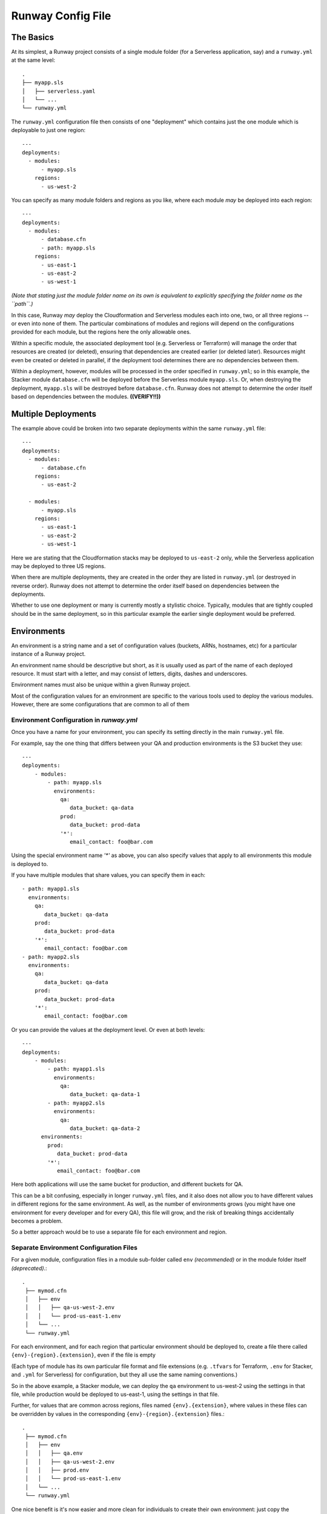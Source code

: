 .. _runway-config-options:

Runway Config File
==================

The Basics
^^^^^^^^^^

At its simplest, a Runway project consists of a single module folder (for a Serverless application, say) and
a ``runway.yml`` at the same level::

    .
    ├── myapp.sls
    │   ├── serverless.yaml
    │   └── ...
    └── runway.yml


The ``runway.yml`` configuration file then consists of one "deployment" which contains just the one module which is deployable to just one region::

    ---
    deployments:
      - modules:
          - myapp.sls
        regions:
          - us-west-2

You can specify as many module folders and regions as you like, where each module *may* be deployed into each region::

    ---
    deployments:
      - modules:
          - database.cfn
          - path: myapp.sls
        regions:
          - us-east-1
          - us-east-2
          - us-west-1

*(Note that stating just the module folder name on its own is equivalent to explicitly specifying the folder name as the ``path``.)*

In this case, Runway *may* deploy the Cloudformation and Serverless modules each into one, two, or all three regions --
or even into none of them.  The particular combinations of modules and regions will depend on the configurations provided for
each module, but the regions here the only allowable ones.


Within a specific module, the associated deployment tool (e.g. Serverless or Terraform) will manage the order
that resources are created (or deleted), ensuring that dependencies are created earlier (or deleted later).
Resources might even be created or deleted in parallel, if the deployment tool determines there are no dependencies
between them.

Within a deployment, however, modules will be processed in the order specified in ``runway.yml``; so in this example,
the Stacker module ``database.cfn`` will be deployed before the Serverless module ``myapp.sls``.  Or, when
destroying the deployment, ``myapp.sls`` will be destroyed before ``database.cfn``.  Runway does not
attempt to determine the order itself based on dependencies between the modules.  **((VERIFY!!))**


Multiple Deployments
^^^^^^^^^^^^^^^^^^^^

The example above could be broken into two separate deployments within the same ``runway.yml`` file::

    ---
    deployments:
      - modules:
          - database.cfn
        regions:
          - us-east-2

      - modules:
          - myapp.sls
        regions:
          - us-east-1
          - us-east-2
          - us-west-1

Here we are stating that the Cloudformation stacks may be deployed to ``us-east-2`` only, while the Serverless
application may be deployed to three US regions.

When there are multiple deployments, they are created in the order they are listed in ``runway.yml``
(or destroyed in reverse order).  Runway does not attempt to determine the order itself based on
dependencies between the deployments.

Whether to use one deployment or many is currently mostly a stylistic choice.
Typically, modules that are tightly coupled should be in the same deployment, so in this particular
example the earlier single deployment would be preferred.


Environments
^^^^^^^^^^^^
An environment is a string name and a set of configuration values (buckets, ARNs, hostnames, etc)
for a particular instance of a Runway project.

An environment name should be descriptive but short, as it is usually used as part of the name of
each deployed resource.  It must start with a letter, and may consist of letters, digits, dashes and
underscores.

Environment names must also be unique within a given Runway project.

Most of the configuration values for an environment are specific to the various tools used to
deploy the various modules.  However, there are some configurations that are common to all of them


Environment Configuration in `runway.yml`
-----------------------------------------

Once you have a name for your environment, you can specify its setting directly in the main ``runway.yml``
file.

For example, say the one thing that differs between your QA and production environments is the S3 bucket they use::

    ---
    deployments:
        - modules:
            - path: myapp.sls
              environments:
                qa:
                   data_bucket: qa-data
                prod:
                   data_bucket: prod-data
                '*':
                   email_contact: foo@bar.com

Using the special environment name `'*'` as above, you can also specify values that apply to all
environments this module is deployed to.

If you have multiple modules that share values, you can specify them in each::

            - path: myapp1.sls
              environments:
                qa:
                   data_bucket: qa-data
                prod:
                   data_bucket: prod-data
                '*':
                   email_contact: foo@bar.com
            - path: myapp2.sls
              environments:
                qa:
                   data_bucket: qa-data
                prod:
                   data_bucket: prod-data
                '*':
                   email_contact: foo@bar.com

Or you can provide the values at the deployment level.  Or even at both levels::

    ---
    deployments:
        - modules:
            - path: myapp1.sls
              environments:
                qa:
                   data_bucket: qa-data-1
            - path: myapp2.sls
              environments:
                qa:
                   data_bucket: qa-data-2
          environments:
            prod:
               data_bucket: prod-data
            '*':
               email_contact: foo@bar.com

Here both applications will use the same bucket for production, and different buckets for QA.

This can be a bit confusing, especially in longer ``runway.yml`` files, and it also does not allow
you to have different values in different regions for the same environment.  As well, as the number
of environments grows (you might have one environment for every developer and for every QA), this
file will grow, and the risk of breaking things accidentally becomes a problem.

So a better approach would be to use a separate file for each environment and region.



Separate Environment Configuration Files
----------------------------------------

For a given module, configuration files in a module sub-folder called ``env`` *(recommended)* or in the module
folder itself *(deprecated)*.::

   .
    ├── mymod.cfn
    │   ├── env
    │   │   ├── qa-us-west-2.env
    │   │   └── prod-us-east-1.env
    │   └── ...
    └── runway.yml

For each environment, and for each region that particular environment should be deployed to, create a
file there called ``{env}-{region}.{extension}``, even if the file is empty

(Each type of module has its own particular file format and file extensions (e.g. ``.tfvars`` for Terraform, ``.env`` for
Stacker, and ``.yml`` for Serverless) for configuration, but they all use the same naming conventions.)

So in the above example, a Stacker module, we can deploy the ``qa`` environment to us-west-2 using the settings in that
file, while production would be deployed to us-east-1, using the settings in that file.

Further, for values that are common across regions, files named ``{env}.{extension}``, where values in these files
can be overridden by values in the corresponding ``{env}-{region}.{extension}`` files.::

   .
    ├── mymod.cfn
    │   ├── env
    │   │   ├── qa.env
    │   │   ├── qa-us-west-2.env
    │   │   ├── prod.env
    │   │   └── prod-us-east-1.env
    │   └── ...
    └── runway.yml

One nice benefit is it's now easier and more clean for individuals to create their own environment:  just copy the appropriate file::
    env
    ├── dev-alice-us-west-2.tfvars
    ├── dev-bob-us-west-2.tfvars
    ├── dev-fred-us-west-1.tfvars
    ├── qa-susan-us-west-2.tfvars
    └── ...


Environment Variables
---------------------
In a handful of situations the only way to pass a setting to the deployment tools is via
operating system environment variables.

Each module will receive a copy of the OS environment variables active when Runway is executed.

Additional environment variables may be specified in the ``runway.yml`` file by adding an ``env_var`` node to a given
deployment node. Thus they are specific to each deployment, and not shared between them.

Under ``env_vars`` create a node using the name of the environment, or using ``'*'`` (with the quotes) if the values should
applicable to all environments::

    ---
    deployments:
        - modules:
            ...
        - regions:
            ...
        - env_vars:
            dev:
                AWS_PROFILE: foo
                LOG_LEVEL: info
            prod:
                AWS_PROFILE: bar
            '*':
                LOG_LEVEL: warn

This should be used sparingly.


Multiple Accounts
^^^^^^^^^^^^^^^^^

Restricting Deployments
-----------------------

You may optionally choose to restrict which account a given environment may be deployed to by adding
either an ``account-alias`` or ``account-id`` node to a deployment::

    ---
    deployments:
        - modules:
            ...
        - regions:
            ...
        - account-alias:
            qa: myaccount
        - account-id:
            prod: 123456789

In this example, Runway will attempt to deploy the environment ``qa`` only to the AWS account that
has the `alias <https://docs.aws.amazon.com/IAM/latest/UserGuide/console_account-alias.html>`_ ``myaccount``,
while Runway will deploy ``prod`` only to account ``123456789``.

Runway will not restrict any other environments.


Deploying Across Accounts
-------------------------

If your IAM permissions dictate that a particular deployment can be done only by assuming an IAM Role,
this can be configured by adding ``account-role`` to a deployment, specifying a role for
any environment that requires it::

    ---
    deployments:
        - modules:
            ...
        - regions:
            ...
        - account-role:
            qa: arn:aws:iam::123456789:role/role-name1
            prod:
                arn: arn:aws:iam::987654321:role/role-name2
                duration: 300
            post_deploy_env_revert: true
            duration: 600

With this configuration, Runway will attempt to assume ``role-name1`` when deploying the ``qa`` environment, and ask
to assume it for at most 10 minutes (600 seconds).  For ``prod`` it will attempt to assume ``role-name2`` for only
five minutes.

In both cases, immediately upon finishing the deployment Runway will explicitly un-assume the role and return to the existing AWS profile.
If ``post_deploy_env_revert`` is false, or not specified, Runway will not unassume the role explicitly

Note the two ways to specify an environment's role and duration.



Larger Example
^^^^^^^^^^^^^^

runway.yml sample::

    ---
    # Order that modules will be deployed. A module will be skipped if a
    # corresponding env/config file is not present in its folder.
    # (e.g., for cfn modules, if a dev-us-west-2.env file is not in the 'app.cfn'
    # folder when running a dev deployment of 'app' to us-west-2 then it will be
    # skipped.)
    deployments:
      - modules:
          - myapp.cfn
        regions:
          - us-west-2
      - modules:
          - myapp.tf
        regions:
          - us-east-1
        assume-role:  # optional
          # When running multiple deployments, post_deploy_env_revert can be used
          # to revert the AWS credentials in the environment to their previous
          # values
          # post_deploy_env_revert: true
          dev: arn:aws:iam::account-id1:role/role-name
          prod: arn:aws:iam::account-id2:role/role-name
          # A single ARN can be specified instead, to apply to all environments
          # arn: arn:aws:iam::account-id:role/role-name
          # Role duration can be set at the top level, or in a specific environment
          # duration: 7200
          # dev:
          #   arn: arn:aws:iam::account-id1:role/role-name
          #   duration: 7200
        account-alias:  # optional
          # A mapping of environment -> alias mappings can be provided to have
          # Runway verify the current assumed role / credentials match the
          # necessary account
          dev: my_dev_account
          prod: my_dev_account
        account-id:  # optional
          # A mapping of environment -> id mappings can be provided to have Runway
          # verify the current assumed role / credentials match the necessary
          # account
          dev: 123456789012
          prod: 345678901234
        env_vars:  # optional environment variable overrides
          dev:
            AWS_PROFILE: foo
            APP_PATH:  # When specified as list, will be treated as components of a path on disk
              - myapp.tf
              - foo
          prod:
            AWS_PROFILE: bar
            APP_PATH:
              - myapp.tf
              - foo
          "*":  # Applied to all environments
            ANOTHER_VAR: foo
        skip-npm-ci: false  # optional, and should rarely be used. Omits npm ci
                            # execution during Serverless deployments
                            # (i.e. for use with pre-packaged node_modules)
    
    # If using environment folders instead of git branches, git branch lookup can
    # be disabled entirely (see "Repo Structure")
    # ignore_git_branch: true

runway.yml can also be placed in a module folder (e.g. a repo/environment containing 
only one module doesn't need to nest the module in a subfolder)::

    ---
    # This will deploy the module in which runway.yml is located
    deployments:
      - current_dir: true
        regions:
          - us-west-2
        assume-role:
          arn: arn:aws:iam::account-id:role/role-name
    
    # If using environment folders instead of git branches, git branch lookup can
    # be disabled entirely (see "Repo Structure"). See "Directories as Environments
    # with a Single Module" in "Repo Structure".
    # ignore_git_branch: true
